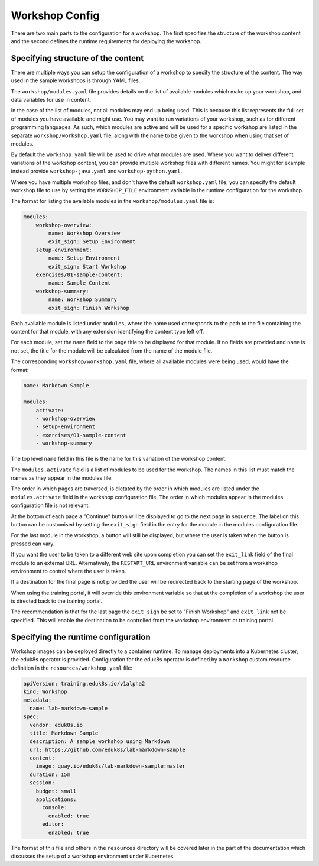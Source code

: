 Workshop Config
===============

There are two main parts to the configuration for a workshop. The first specifies the structure of the workshop content and the second defines the runtime requirements for deploying the workshop.

Specifying structure of the content
-----------------------------------

There are multiple ways you can setup the configuration of a workshop to specify the structure of the content. The way used in the sample workshops is through YAML files.

The ``workshop/modules.yaml`` file provides details on the list of available modules which make up your workshop, and data variables for use in content.

In the case of the list of modules, not all modules may end up being used. This is because this list represents the full set of modules you have available and might use. You may want to run variations of your workshop, such as for different programming languages. As such, which modules are active and will be used for a specific workshop are listed in the separate ``workshop/workshop.yaml`` file, along with the name to be given to the workshop when using that set of modules.

By default the ``workshop.yaml`` file will be used to drive what modules are used. Where you want to deliver different variations of the workshop content, you can provide multiple workshop files with different names. You might for example instead provide ``workshop-java.yaml`` and ``workshop-python.yaml``.

Where you have multiple workshop files, and don't have the default ``workshop.yaml`` file, you can specify the default workshop file to use by setting the ``WORKSHOP_FILE`` environment variable in the runtime configuration for the workshop.

The format for listing the available modules in the ``workshop/modules.yaml`` file is:

.. code-block:: yaml

    modules:
        workshop-overview:
            name: Workshop Overview
            exit_sign: Setup Environment
        setup-environment:
            name: Setup Environment
            exit_sign: Start Workshop
        exercises/01-sample-content:
            name: Sample Content
        workshop-summary:
            name: Workshop Summary
            exit_sign: Finish Workshop

Each available module is listed under ``modules``, where the name used corresponds to the path to the file containing the content for that module, with any extension identifying the content type left off.

For each module, set the ``name`` field to the page title to be displayed for that module. If no fields are provided and ``name`` is not set, the title for the module will be calculated from the name of the module file.

The corresponding ``workshop/workshop.yaml`` file, where all available modules were being used, would have the format:

.. code-block:: yaml

    name: Markdown Sample

    modules:
        activate:
        - workshop-overview
        - setup-environment
        - exercises/01-sample-content
        - workshop-summary

The top level ``name`` field in this file is the name for this variation of the workshop content.

The ``modules.activate`` field is a list of modules to be used for the workshop. The names in this list must match the names as they appear in the modules file.

The order in which pages are traversed, is dictated by the order in which modules are listed under the ``modules.activate`` field in the workshop configuration file. The order in which modules appear in the modules configuration file is not relevant.

At the bottom of each page a "Continue" button will be displayed to go to the next page in sequence. The label on this button can be customised by setting the ``exit_sign`` field in the entry for the module in the modules configuration file.

For the last module in the workshop, a button will still be displayed, but where the user is taken when the button is pressed can vary.

If you want the user to be taken to a different web site upon completion you can set the ``exit_link`` field of the final module to an external URL. Alternatively, the ``RESTART_URL`` environment variable can be set from a workshop environment to control where the user is taken.

If a destination for the final page is not provided the user will be redirected back to the starting page of the workshop.

When using the training portal, it will override this environment variable so that at the completion of a workshop the user is directed back to the training portal.

The recommendation is that for the last page the ``exit_sign`` be set to "Finish Workshop" and ``exit_link`` not be specified. This will enable the destination to be controlled from the workshop environment or training portal.

Specifying the runtime configuration
------------------------------------

Workshop images can be deployed directly to a container runtime. To manage deployments into a Kubernetes cluster, the eduk8s operator is provided. Configuration for the eduk8s operator is defined by a ``Workshop`` custom resource definition in the ``resources/workshop.yaml`` file:

.. code-block:: yaml

    apiVersion: training.eduk8s.io/v1alpha2
    kind: Workshop
    metadata:
      name: lab-markdown-sample
    spec:
      vendor: eduk8s.io
      title: Markdown Sample
      description: A sample workshop using Markdown
      url: https://github.com/eduk8s/lab-markdown-sample
      content:
        image: quay.io/eduk8s/lab-markdown-sample:master
      duration: 15m
      session:
        budget: small
        applications:
          console:
            enabled: true
          editor:
            enabled: true

The format of this file and others in the ``resources`` directory will be covered later in the part of the documentation which discusses the setup of a workshop environment under Kubernetes.
